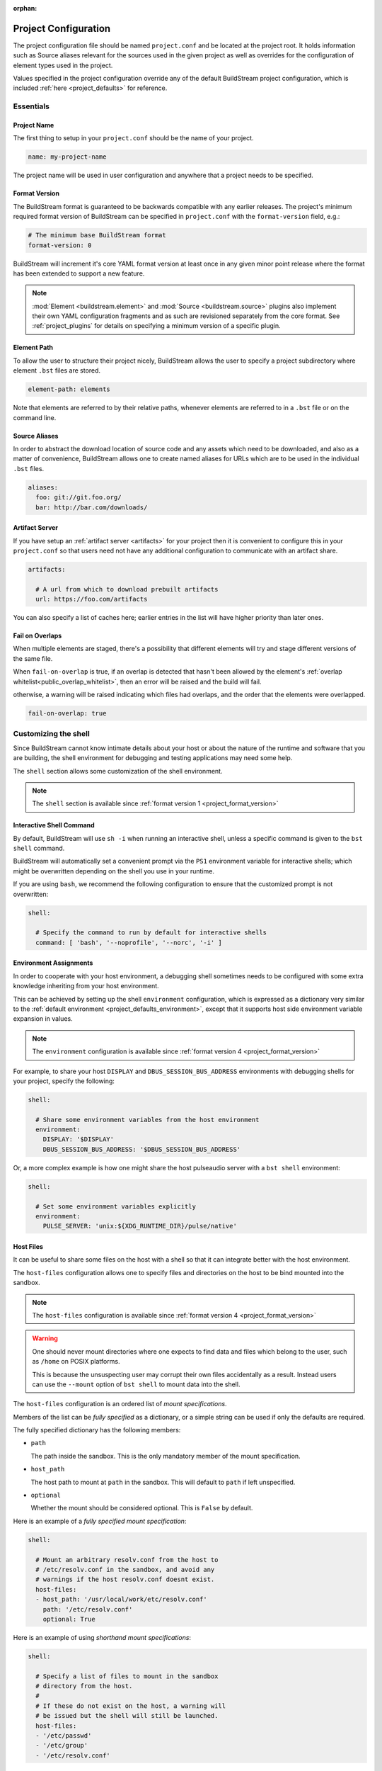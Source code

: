 :orphan:

.. _projectconf:


Project Configuration
=====================
The project configuration file should be named ``project.conf`` and
be located at the project root. It holds information such as Source
aliases relevant for the sources used in the given project as well as
overrides for the configuration of element types used in the project.

Values specified in the project configuration override any of the
default BuildStream project configuration, which is included
:ref:`here <project_defaults>` for reference.


.. _project_essentials:

Essentials
----------


Project Name
~~~~~~~~~~~~
The first thing to setup in your ``project.conf`` should be the name
of your project.

.. code:: yaml

   name: my-project-name

The project name will be used in user configuration and anywhere
that a project needs to be specified.


.. _project_format_version:

Format Version
~~~~~~~~~~~~~~
The BuildStream format is guaranteed to be backwards compatible
with any earlier releases. The project's minimum required format
version of BuildStream can be specified in ``project.conf`` with
the ``format-version`` field, e.g.:

.. code:: yaml

  # The minimum base BuildStream format
  format-version: 0

BuildStream will increment it's core YAML format version at least once
in any given minor point release where the format has been extended
to support a new feature.

.. note::

   :mod:`Element <buildstream.element>` and :mod:`Source <buildstream.source>`
   plugins also implement their own YAML configuration fragments and as
   such are revisioned separately from the core format. See :ref:`project_plugins`
   for details on specifying a minimum version of a specific plugin.


Element Path
~~~~~~~~~~~~
To allow the user to structure their project nicely, BuildStream
allows the user to specify a project subdirectory where element
``.bst`` files are stored.

.. code:: yaml

   element-path: elements

Note that elements are referred to by their relative paths, whenever
elements are referred to in a ``.bst`` file or on the command line.


Source Aliases
~~~~~~~~~~~~~~
In order to abstract the download location of source code and
any assets which need to be downloaded, and also as a matter of
convenience, BuildStream allows one to create named aliases for
URLs which are to be used in the individual ``.bst`` files.

.. code:: yaml

   aliases:
     foo: git://git.foo.org/
     bar: http://bar.com/downloads/


.. _project_essentials_artifacts:

Artifact Server
~~~~~~~~~~~~~~~
If you have setup an :ref:`artifact server <artifacts>` for your
project then it is convenient to configure this in your ``project.conf``
so that users need not have any additional configuration to communicate
with an artifact share.

.. code:: yaml

  artifacts:

    # A url from which to download prebuilt artifacts
    url: https://foo.com/artifacts

You can also specify a list of caches here; earlier entries in the list
will have higher priority than later ones.


Fail on Overlaps
~~~~~~~~~~~~~~~~
When multiple elements are staged, there's a possibility that different
elements will try and stage different versions of the same file.

When ``fail-on-overlap`` is true, if an overlap is detected
that hasn't been allowed by the element's
:ref:`overlap whitelist<public_overlap_whitelist>`,
then an error will be raised and the build will fail.

otherwise, a warning will be raised indicating which files had overlaps,
and the order that the elements were overlapped.

.. code:: yaml

  fail-on-overlap: true


.. _project_shell:

Customizing the shell
---------------------
Since BuildStream cannot know intimate details about your host or about
the nature of the runtime and software that you are building, the shell
environment for debugging and testing applications may need some help.

The ``shell`` section allows some customization of the shell environment.

.. note::

   The ``shell`` section is available since :ref:`format version 1 <project_format_version>`


Interactive Shell Command
~~~~~~~~~~~~~~~~~~~~~~~~~
By default, BuildStream will use ``sh -i`` when running an interactive
shell, unless a specific command is given to the ``bst shell`` command.

BuildStream will automatically set a convenient prompt via the ``PS1``
environment variable for interactive shells; which might be overwritten
depending on the shell you use in your runtime.

If you are using ``bash``, we recommend the following configuration to
ensure that the customized prompt is not overwritten:

.. code:: yaml

   shell:

     # Specify the command to run by default for interactive shells
     command: [ 'bash', '--noprofile', '--norc', '-i' ]


Environment Assignments
~~~~~~~~~~~~~~~~~~~~~~~
In order to cooperate with your host environment, a debugging shell
sometimes needs to be configured with some extra knowledge inheriting
from your host environment.

This can be achieved by setting up the shell ``environment`` configuration,
which is expressed as a dictionary very similar to the
:ref:`default environment <project_defaults_environment>`, except that it
supports host side environment variable expansion in values.

.. note::

   The ``environment`` configuration is available since :ref:`format version 4 <project_format_version>`

For example, to share your host ``DISPLAY`` and ``DBUS_SESSION_BUS_ADDRESS``
environments with debugging shells for your project, specify the following:

.. code:: yaml

   shell:

     # Share some environment variables from the host environment
     environment:
       DISPLAY: '$DISPLAY'
       DBUS_SESSION_BUS_ADDRESS: '$DBUS_SESSION_BUS_ADDRESS'

Or, a more complex example is how one might share the host pulseaudio
server with a ``bst shell`` environment:

.. code:: yaml

   shell:

     # Set some environment variables explicitly
     environment:
       PULSE_SERVER: 'unix:${XDG_RUNTIME_DIR}/pulse/native'


Host Files
~~~~~~~~~~
It can be useful to share some files on the host with a shell so that
it can integrate better with the host environment.

The ``host-files`` configuration allows one to specify files and
directories on the host to be bind mounted into the sandbox.

.. note::

   The ``host-files`` configuration is available since :ref:`format version 4 <project_format_version>`

.. warning::

   One should never mount directories where one expects to
   find data and files which belong to the user, such as ``/home``
   on POSIX platforms.

   This is because the unsuspecting user may corrupt their own
   files accidentally as a result. Instead users can use the
   ``--mount`` option of ``bst shell`` to mount data into the shell.


The ``host-files`` configuration is an ordered list of *mount specifications*.

Members of the list can be *fully specified* as a dictionary, or a simple
string can be used if only the defaults are required.

The fully specified dictionary has the following members:

* ``path``

  The path inside the sandbox. This is the only mandatory
  member of the mount specification.

* ``host_path``

  The host path to mount at ``path`` in the sandbox. This
  will default to ``path`` if left unspecified.

* ``optional``

  Whether the mount should be considered optional. This
  is ``False`` by default.


Here is an example of a *fully specified mount specification*:

.. code:: yaml

   shell:

     # Mount an arbitrary resolv.conf from the host to
     # /etc/resolv.conf in the sandbox, and avoid any
     # warnings if the host resolv.conf doesnt exist.
     host-files:
     - host_path: '/usr/local/work/etc/resolv.conf'
       path: '/etc/resolv.conf'
       optional: True

Here is an example of using *shorthand mount specifications*:

.. code:: yaml

   shell:

     # Specify a list of files to mount in the sandbox
     # directory from the host.
     #
     # If these do not exist on the host, a warning will
     # be issued but the shell will still be launched.
     host-files:
     - '/etc/passwd'
     - '/etc/group'
     - '/etc/resolv.conf'

Host side environment variable expansion is also supported:

.. code:: yaml

   shell:

     # Mount a host side pulseaudio server socket into
     # the shell environment at the same location.
     host-files:
     - '${XDG_RUNTIME_DIR}/pulse/native'


.. _project_plugins:

External Plugins
----------------
If your project makes use of any custom :mod:`Element <buildstream.element>` or
:mod:`Source <buildstream.source>` plugins, then the project must inform BuildStream
of the plugins it means to make use of and the origin from which it can be loaded.

Note that plugins with the same name from different origins are not permitted.


Core plugins
~~~~~~~~~~~~
Plugins provided by the BuildStream core need not be explicitly specified
here, but you may use this section to specify a minimal format version
to ensure that they provide the features which your project requires.

.. code:: yaml

   plugins:
   - origin: core

     # We require a new feature of the `git` source plugin, and
     # a new feature introduced in version 2 of the `patch` plugin.
     sources:
       git: 1
       patch: 2

     # ... And a new feature of the `script` element, added
     # in version 2 of it's own format version.
     elements:
       script: 2


Local Plugins
~~~~~~~~~~~~~
Local plugins are expected to be found in a subdirectory of the actual
BuildStream project. :mod:`Element <buildstream.element>` and
:mod:`Source <buildstream.source>` plugins should be stored in separate
directories to avoid namespace collisions.

The versions of local plugins are largely immaterial since they are
revisioned along with the project by the user, usually in a VCS like git.
However, for the sake of consistency with other plugin loading origins
we require that you specify a version, this can always be ``0`` for a local
plugin.


.. code:: yaml

   plugins:

   - origin: local
     path: plugins/sources

     # We want to use the `mysource` source plugin located in our
     # project's `plugins/sources` subdirectory.
     sources:
       mysource: 0


Pip Plugins
~~~~~~~~~~~
Plugins loaded from the ``pip`` origin are expected to be installed
separately on the host operating system using python's package management
system.

.. code:: yaml

   plugins:

   - origin: pip

     # Specify the name of the python package containing
     # the plugins we want to load. The name one would use
     # on the `pip install` command line.
     #
     package-name: potato

     # We again must specify a minimal format version for the
     # external plugin, it is allowed to be `0`.
     #
     elements:
       potato: 0


.. _project_options:

Options
-------
Options are how BuildStream projects can define parameters which
can be configured by users invoking BuildStream to build your project.

Options are declared in the ``project.conf`` in the main ``options``
dictionary.

.. code:: yaml

   options:
     debug:
       type: bool
       description: Whether to enable debugging
       default: False

Users can configure those options when invoking BuildStream with the
``--option`` argument::

    $ bst --option debug True ...


Common Properties
~~~~~~~~~~~~~~~~~
All option types accept the following common attributes

* ``type``

  Indicates the type of option to declare

* ``description``

  A description of the meaning of the option

* ``variable``

  Optionally indicate a :ref:`variable <format_variables>` name to
  export the option to. A string form of the selected option will
  be used to set the exported value.

  If used, this value will override any existing value for the
  variable declared in ``project.conf``, and will be overridden in
  the regular :ref:`composition order <format_composition>`.


Boolean
~~~~~~~
The ``bool`` option type allows specifying boolean values which
can be cased in conditional expressions.


**Declaring**

.. code:: yaml

   options:
     debug:
       type: bool
       description: Whether to enable debugging
       default: False


**Evaluating**

Boolean options can be tested in expressions with equality tests:

.. code:: yaml

   variables:
     enable-debug: False
     (?):
     - debug == True:
         enable-debug: True

Or simply treated as truthy values:

.. code:: yaml

   variables:
     enable-debug: False
     (?):
     - debug:
         enable-debug: True


**Exporting**

When exporting boolean options as variables, a ``True`` option value
will be exported as ``1`` and a ``False`` option as ``0``


Enumeration
~~~~~~~~~~~
The ``enum`` option type allows specifying a string value
with a restricted set of possible values.


**Declaring**

.. code:: yaml

   options:
     loglevel:
       type: enum
       description: The logging level
       values:
       - debug
       - info
       - warning
       default: info


**Evaluating**

Enumeration options must be tested as strings in conditional
expressions:

.. code:: yaml

   variables:
     enable-debug: False
     (?):
     - loglevel == "debug":
         enable-debug: True


**Exporting**

When exporting enumeration options as variables, the value is
exported as a variable directly, as it is a simple string.


Flags
~~~~~
The ``flags`` option type allows specifying a list of string
values with a restricted set of possible values.

In contrast with the ``enum`` option type, the *default* value
need not be specified and will default to an empty set.


**Declaring**

.. code:: yaml

   options:
     logmask:
       type: flags
       description: The logging mask
       values:
       - debug
       - info
       - warning
       default:
       - info


**Evaluating**

Options of type ``flags`` can be tested in conditional expressions using
a pythonic *in* syntax to test if an element is present in a set:

.. code:: yaml

   variables:
     enable-debug: False
     (?):
     - ("debug" in logmask):
         enable-debug: True


**Exporting**

When exporting flags options as variables, the value is
exported as a comma separated list of selected value strings.


Architecture
~~~~~~~~~~~~
The ``arch`` option type is special enumeration option which
defaults to the result of `uname -m`, and does not support
assigning any default in the project configuration.

.. code:: yaml

   options:
     machine_arch:
       type: arch
       description: The machine architecture
       values:
       - arm
       - aarch64
       - i386
       - x86_64


Architecture options can be tested with the same expressions
as other Enumeration options.


Element Mask
~~~~~~~~~~~~
The ``element-mask`` option type is a special Flags option
which automatically allows only element names as values.

.. code:: yaml

   options:
     debug_elements:
       type: element-mask
       description: The elements to build in debug mode

This can be convenient for automatically declaring an option
which might apply to any element, and can be tested with the
same syntax as other Flag options.


.. code:: yaml

   variables:
     enable-debug: False
     (?):
     - ("element.bst" in debug_elements):
         enable-debug: True



.. _project_defaults:

Specifying Defaults
--------------------
The ``project.conf`` plays a role in defining elements by
providing default values and also by overriding values declared
by plugins on a plugin wide basis.

See the :ref:`composition <format_composition>` documentation for
more detail on how elements are composed.


Variables
~~~~~~~~~
The defaults for :ref:`Variables <format_variables>` used in your
project is defined here.

.. code:: yaml

   variables:
     prefix: "/usr"


.. _project_defaults_environment:

Environment
~~~~~~~~~~~
The defaults environment for the build sandbox is defined here.

.. code:: yaml

   environment:
     PATH: /usr/bin:/bin:/usr/sbin:/sbin

Additionally, the special ``environment-nocache`` list which specifies
which environment variables do not effect build output, and are thus
not considered in the calculation of artifact keys can be defined here.

.. code:: yaml

   environment-nocache:
   - MAXJOBS

Note that the ``environment-nocache`` list only exists so that we can
control parameters such as ``make -j ${MAXJOBS}``, allowing us to control
the number of jobs for a given build without effecting the resulting
cache key.


Split Rules
~~~~~~~~~~~
The project wide :ref:`split rules <public_split_rules>` defaults can
be specified here.

.. code:: yaml

   split-rules:
     devel:
     - |
       %{includedir}
     - |
       %{includedir}/**
     - |
       %{libdir}/lib*.a
     - |
       %{libdir}/lib*.la


.. _project_element_overrides:

Element Overrides
~~~~~~~~~~~~~~~~~
Base attributes declared by element default yaml files can be overridden
on a project wide basis. The elements dictionary can be used to override
variables, environments or plugin specific configuration data as shown below.


.. code:: yaml

   elements:

     # Override default values for all autotools elements
     autotools:

       variables:
         bindir: "%{prefix}/bin"

       config:
         configure-commands: ...

       environment:
         PKG_CONFIG_PATH=%{libdir}/pkgconfig


.. _project_source_overrides:

Source Overrides
~~~~~~~~~~~~~~~~
Default values (overriding built-in defaults) can be set on a project
wide basis. The sources dictionary can be used to override plugin specific
configuration data as shown below.


.. code:: yaml

   sources:

     # Override default values for all git sources
     git:

       config:
         checkout-submodules: False

.. note::

   The ``sources`` override is available since :ref:`format version 1 <project_format_version>`


.. _project_builtin_defaults:

Builtin Defaults
----------------
BuildStream defines some default values for convenience, the default
values overridden by your project's ``project.conf`` are presented here:

  .. literalinclude:: ../../buildstream/data/projectconfig.yaml
     :language: yaml
